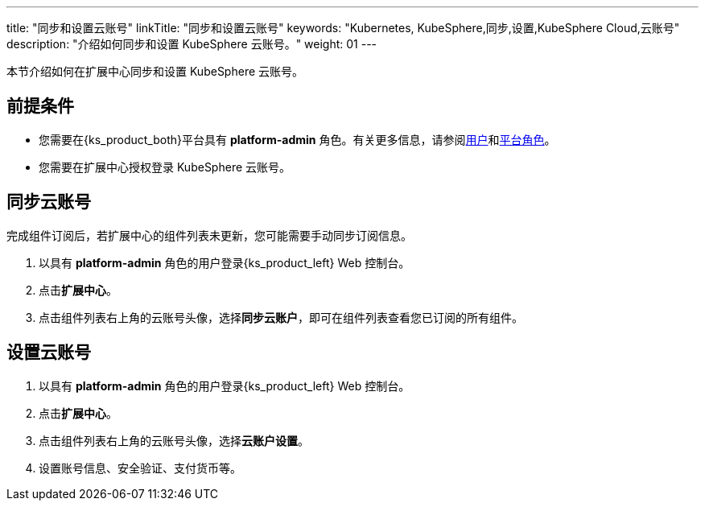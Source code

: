 ---
title: "同步和设置云账号"
linkTitle: "同步和设置云账号"
keywords: "Kubernetes, KubeSphere,同步,设置,KubeSphere Cloud,云账号"
description: "介绍如何同步和设置 KubeSphere 云账号。"
weight: 01
---

本节介绍如何在扩展中心同步和设置 KubeSphere 云账号。
 
== 前提条件

* 您需要在{ks_product_both}平台具有 **platform-admin** 角色。有关更多信息，请参阅link:../../../../05-users-and-roles/01-users/[用户]和link:../../../../05-users-and-roles/02-platform-roles/[平台角色]。
* 您需要在扩展中心授权登录 KubeSphere 云账号。

== 同步云账号

完成组件订阅后，若扩展中心的组件列表未更新，您可能需要手动同步订阅信息。

. 以具有 **platform-admin** 角色的用户登录{ks_product_left} Web 控制台。
. 点击**扩展中心**。
. 点击组件列表右上角的云账号头像，选择**同步云账户**，即可在组件列表查看您已订阅的所有组件。

== 设置云账号
. 以具有 **platform-admin** 角色的用户登录{ks_product_left} Web 控制台。
. 点击**扩展中心**。
. 点击组件列表右上角的云账号头像，选择**云账户设置**。
. 设置账号信息、安全验证、支付货币等。
